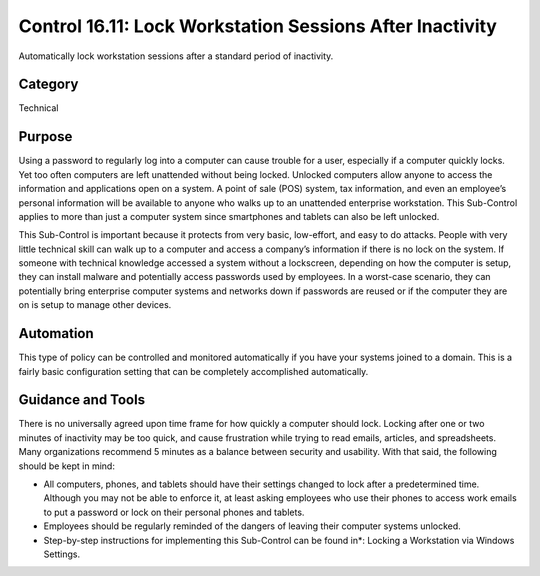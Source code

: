 Control 16.11: Lock Workstation Sessions After Inactivity
=========================================================

Automatically lock workstation sessions after a standard period of inactivity. 

Category
________
Technical 

Purpose
_______
Using a password to regularly log into a computer can cause trouble for a user, especially if a computer quickly locks. Yet too often computers are left unattended without being locked. Unlocked computers allow anyone to access the information and applications open on a system. A point of sale (POS) system, tax information, and even an employee’s personal information will be available to anyone who walks up to an unattended enterprise workstation. This Sub-Control applies to more than just a computer system since smartphones and tablets can also be left unlocked. 

This Sub-Control is important because it protects from very basic, low-effort, and easy to do attacks. People with very little technical skill can walk up to a computer and access a company’s information if there is no lock on the system. If someone with technical knowledge accessed a system without a lockscreen, depending on how the computer is setup, they can install malware and potentially access passwords used by employees. In a worst-case scenario, they can potentially bring enterprise computer systems and networks down if passwords are reused or if the computer they are on is setup to manage other devices. 

Automation
__________
This type of policy can be controlled and monitored automatically if you have your systems joined to a domain. This is a fairly basic configuration setting that can be completely accomplished automatically.

Guidance and Tools 
__________________
There is no universally agreed upon time frame for how quickly a computer should lock. Locking after one or two minutes of inactivity may be too quick, and cause frustration while trying to read emails, articles, and spreadsheets. Many organizations recommend 5 minutes as a balance between security and usability. With that said, the following should be kept in mind:

* All computers, phones, and tablets should have their settings changed to lock after a predetermined time. Although you may not be able to enforce it, at least asking employees who use their phones to access work emails to put a password or lock on their personal phones and tablets.
* Employees should be regularly reminded of the dangers of leaving their computer systems unlocked.

* Step-by-step instructions for implementing this Sub-Control can be found in*: Locking a Workstation via Windows Settings.  
